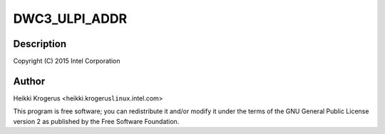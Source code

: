.. -*- coding: utf-8; mode: rst -*-
.. src-file: drivers/usb/dwc3/ulpi.c

.. _`dwc3_ulpi_addr`:

DWC3_ULPI_ADDR
==============

.. c:function::  DWC3_ULPI_ADDR( a)

    DesignWare USB3 Controller's ULPI PHY interface

    :param  a:
        *undescribed*

.. _`dwc3_ulpi_addr.description`:

Description
-----------

Copyright (C) 2015 Intel Corporation

.. _`dwc3_ulpi_addr.author`:

Author
------

Heikki Krogerus <heikki.krogerus\ ``linux``\ .intel.com>

This program is free software; you can redistribute it and/or modify
it under the terms of the GNU General Public License version 2 as
published by the Free Software Foundation.

.. This file was automatic generated / don't edit.

